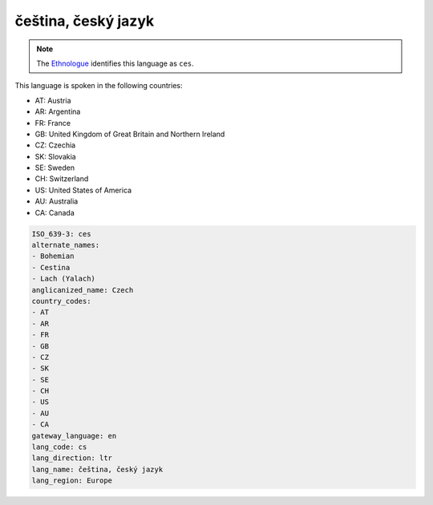 .. _cs:

čeština, český jazyk
========================

.. note:: The `Ethnologue <https://www.ethnologue.com/language/ces>`_ identifies this language as ``ces``.

This language is spoken in the following countries:

* AT: Austria
* AR: Argentina
* FR: France
* GB: United Kingdom of Great Britain and Northern Ireland
* CZ: Czechia
* SK: Slovakia
* SE: Sweden
* CH: Switzerland
* US: United States of America
* AU: Australia
* CA: Canada

.. code-block:: yaml

    ISO_639-3: ces
    alternate_names:
    - Bohemian
    - Cestina
    - Lach (Yalach)
    anglicanized_name: Czech
    country_codes:
    - AT
    - AR
    - FR
    - GB
    - CZ
    - SK
    - SE
    - CH
    - US
    - AU
    - CA
    gateway_language: en
    lang_code: cs
    lang_direction: ltr
    lang_name: čeština, český jazyk
    lang_region: Europe
    
